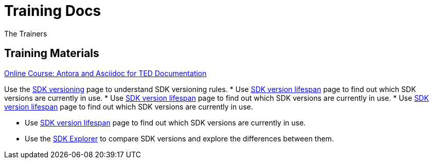 :doctitle: Training Docs
:doccode: training-v2.0.0-001
:author: The Trainers
:authoremail: trainers@training.com
:docdate: March 2024

== Training Materials

xref:attachment$course/index.html[Online Course: Antora and Asciidoc for TED Documentation]



Use the xref:eforms:ROOT:versioning.adoc[SDK versioning] page to understand SDK versioning rules.
* Use xref:../active-versions:index.adoc[SDK version lifespan] page to find out which SDK versions are currently in use.
* Use xref:eforms-common/active-versions:index.adoc[SDK version lifespan] page to find out which SDK versions are currently in use.
* Use xref:eforms-common/active-versions/index.adoc[SDK version lifespan] page to find out which SDK versions are currently in use.


* Use xref:eforms:ROOT:active-versions:index.adoc[SDK version lifespan] page to find out which SDK versions are currently in use.
* Use the link:https://docs.ted.europa.eu/eforms-sdk-explorer[SDK Explorer] to compare SDK versions and explore the differences between them.


